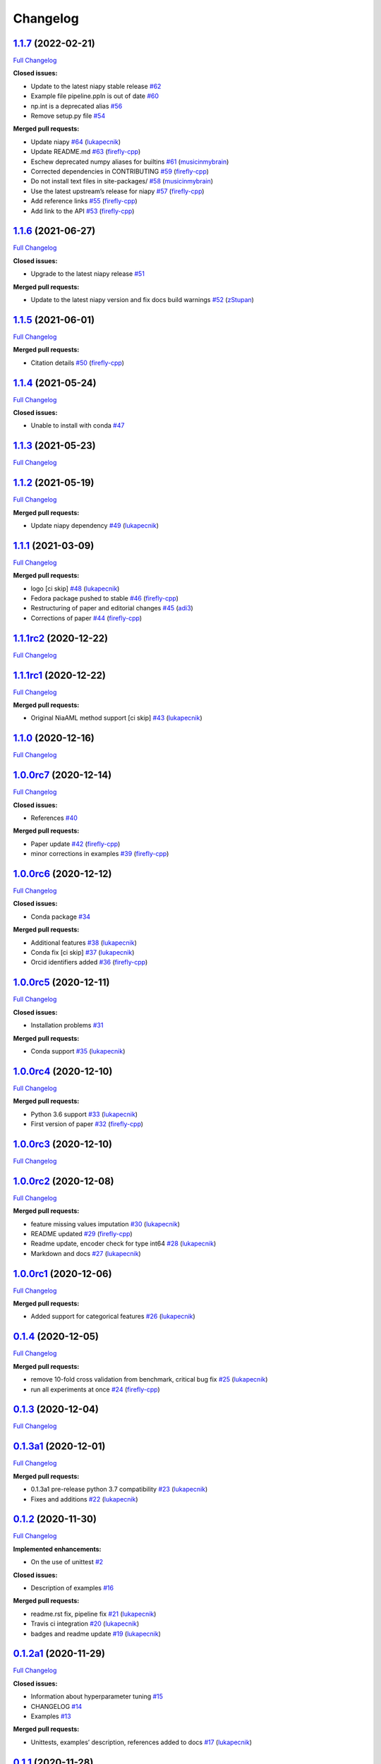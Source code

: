 Changelog
=========

`1.1.7 <https://github.com/lukapecnik/niaaml/tree/1.1.7>`__ (2022-02-21)
------------------------------------------------------------------------

`Full
Changelog <https://github.com/lukapecnik/niaaml/compare/1.1.6...1.1.7>`__

**Closed issues:**

-  Update to the latest niapy stable release
   `#62 <https://github.com/lukapecnik/NiaAML/issues/62>`__
-  Example file pipeline.ppln is out of date
   `#60 <https://github.com/lukapecnik/NiaAML/issues/60>`__
-  np.int is a deprecated alias
   `#56 <https://github.com/lukapecnik/NiaAML/issues/56>`__
-  Remove setup.py file
   `#54 <https://github.com/lukapecnik/NiaAML/issues/54>`__

**Merged pull requests:**

-  Update niapy `#64 <https://github.com/lukapecnik/NiaAML/pull/64>`__
   (`lukapecnik <https://github.com/lukapecnik>`__)
-  Update README.md
   `#63 <https://github.com/lukapecnik/NiaAML/pull/63>`__
   (`firefly-cpp <https://github.com/firefly-cpp>`__)
-  Eschew deprecated numpy aliases for builtins
   `#61 <https://github.com/lukapecnik/NiaAML/pull/61>`__
   (`musicinmybrain <https://github.com/musicinmybrain>`__)
-  Corrected dependencies in CONTRIBUTING
   `#59 <https://github.com/lukapecnik/NiaAML/pull/59>`__
   (`firefly-cpp <https://github.com/firefly-cpp>`__)
-  Do not install text files in site-packages/
   `#58 <https://github.com/lukapecnik/NiaAML/pull/58>`__
   (`musicinmybrain <https://github.com/musicinmybrain>`__)
-  Use the latest upstream’s release for niapy
   `#57 <https://github.com/lukapecnik/NiaAML/pull/57>`__
   (`firefly-cpp <https://github.com/firefly-cpp>`__)
-  Add reference links
   `#55 <https://github.com/lukapecnik/NiaAML/pull/55>`__
   (`firefly-cpp <https://github.com/firefly-cpp>`__)
-  Add link to the API
   `#53 <https://github.com/lukapecnik/NiaAML/pull/53>`__
   (`firefly-cpp <https://github.com/firefly-cpp>`__)

.. _section-1:

`1.1.6 <https://github.com/lukapecnik/niaaml/tree/1.1.6>`__ (2021-06-27)
------------------------------------------------------------------------

`Full
Changelog <https://github.com/lukapecnik/niaaml/compare/1.1.5...1.1.6>`__

**Closed issues:**

-  Upgrade to the latest niapy release
   `#51 <https://github.com/lukapecnik/NiaAML/issues/51>`__

**Merged pull requests:**

-  Update to the latest niapy version and fix docs build warnings
   `#52 <https://github.com/lukapecnik/NiaAML/pull/52>`__
   (`zStupan <https://github.com/zStupan>`__)

.. _section-2:

`1.1.5 <https://github.com/lukapecnik/niaaml/tree/1.1.5>`__ (2021-06-01)
------------------------------------------------------------------------

`Full
Changelog <https://github.com/lukapecnik/niaaml/compare/1.1.4...1.1.5>`__

**Merged pull requests:**

-  Citation details
   `#50 <https://github.com/lukapecnik/NiaAML/pull/50>`__
   (`firefly-cpp <https://github.com/firefly-cpp>`__)

.. _section-3:

`1.1.4 <https://github.com/lukapecnik/niaaml/tree/1.1.4>`__ (2021-05-24)
------------------------------------------------------------------------

`Full
Changelog <https://github.com/lukapecnik/niaaml/compare/1.1.3...1.1.4>`__

**Closed issues:**

-  Unable to install with conda
   `#47 <https://github.com/lukapecnik/NiaAML/issues/47>`__

.. _section-4:

`1.1.3 <https://github.com/lukapecnik/niaaml/tree/1.1.3>`__ (2021-05-23)
------------------------------------------------------------------------

`Full
Changelog <https://github.com/lukapecnik/niaaml/compare/1.1.2...1.1.3>`__

.. _section-5:

`1.1.2 <https://github.com/lukapecnik/niaaml/tree/1.1.2>`__ (2021-05-19)
------------------------------------------------------------------------

`Full
Changelog <https://github.com/lukapecnik/niaaml/compare/1.1.1...1.1.2>`__

**Merged pull requests:**

-  Update niapy dependency
   `#49 <https://github.com/lukapecnik/NiaAML/pull/49>`__
   (`lukapecnik <https://github.com/lukapecnik>`__)

.. _section-6:

`1.1.1 <https://github.com/lukapecnik/niaaml/tree/1.1.1>`__ (2021-03-09)
------------------------------------------------------------------------

`Full
Changelog <https://github.com/lukapecnik/niaaml/compare/1.1.1rc2...1.1.1>`__

**Merged pull requests:**

-  logo [ci skip] `#48 <https://github.com/lukapecnik/NiaAML/pull/48>`__
   (`lukapecnik <https://github.com/lukapecnik>`__)
-  Fedora package pushed to stable
   `#46 <https://github.com/lukapecnik/NiaAML/pull/46>`__
   (`firefly-cpp <https://github.com/firefly-cpp>`__)
-  Restructuring of paper and editorial changes
   `#45 <https://github.com/lukapecnik/NiaAML/pull/45>`__
   (`adi3 <https://github.com/adi3>`__)
-  Corrections of paper
   `#44 <https://github.com/lukapecnik/NiaAML/pull/44>`__
   (`firefly-cpp <https://github.com/firefly-cpp>`__)

`1.1.1rc2 <https://github.com/lukapecnik/niaaml/tree/1.1.1rc2>`__ (2020-12-22)
------------------------------------------------------------------------------

`Full
Changelog <https://github.com/lukapecnik/niaaml/compare/1.1.1rc1...1.1.1rc2>`__

`1.1.1rc1 <https://github.com/lukapecnik/niaaml/tree/1.1.1rc1>`__ (2020-12-22)
------------------------------------------------------------------------------

`Full
Changelog <https://github.com/lukapecnik/niaaml/compare/1.1.0...1.1.1rc1>`__

**Merged pull requests:**

-  Original NiaAML method support [ci skip]
   `#43 <https://github.com/lukapecnik/NiaAML/pull/43>`__
   (`lukapecnik <https://github.com/lukapecnik>`__)

.. _section-7:

`1.1.0 <https://github.com/lukapecnik/niaaml/tree/1.1.0>`__ (2020-12-16)
------------------------------------------------------------------------

`Full
Changelog <https://github.com/lukapecnik/niaaml/compare/1.0.0rc7...1.1.0>`__

`1.0.0rc7 <https://github.com/lukapecnik/niaaml/tree/1.0.0rc7>`__ (2020-12-14)
------------------------------------------------------------------------------

`Full
Changelog <https://github.com/lukapecnik/niaaml/compare/1.0.0rc6...1.0.0rc7>`__

**Closed issues:**

-  References `#40 <https://github.com/lukapecnik/NiaAML/issues/40>`__

**Merged pull requests:**

-  Paper update `#42 <https://github.com/lukapecnik/NiaAML/pull/42>`__
   (`firefly-cpp <https://github.com/firefly-cpp>`__)
-  minor corrections in examples
   `#39 <https://github.com/lukapecnik/NiaAML/pull/39>`__
   (`firefly-cpp <https://github.com/firefly-cpp>`__)

`1.0.0rc6 <https://github.com/lukapecnik/niaaml/tree/1.0.0rc6>`__ (2020-12-12)
------------------------------------------------------------------------------

`Full
Changelog <https://github.com/lukapecnik/niaaml/compare/1.0.0rc5...1.0.0rc6>`__

**Closed issues:**

-  Conda package
   `#34 <https://github.com/lukapecnik/NiaAML/issues/34>`__

**Merged pull requests:**

-  Additional features
   `#38 <https://github.com/lukapecnik/NiaAML/pull/38>`__
   (`lukapecnik <https://github.com/lukapecnik>`__)
-  Conda fix [ci skip]
   `#37 <https://github.com/lukapecnik/NiaAML/pull/37>`__
   (`lukapecnik <https://github.com/lukapecnik>`__)
-  Orcid identifiers added
   `#36 <https://github.com/lukapecnik/NiaAML/pull/36>`__
   (`firefly-cpp <https://github.com/firefly-cpp>`__)

`1.0.0rc5 <https://github.com/lukapecnik/niaaml/tree/1.0.0rc5>`__ (2020-12-11)
------------------------------------------------------------------------------

`Full
Changelog <https://github.com/lukapecnik/niaaml/compare/1.0.0rc4...1.0.0rc5>`__

**Closed issues:**

-  Installation problems
   `#31 <https://github.com/lukapecnik/NiaAML/issues/31>`__

**Merged pull requests:**

-  Conda support `#35 <https://github.com/lukapecnik/NiaAML/pull/35>`__
   (`lukapecnik <https://github.com/lukapecnik>`__)

`1.0.0rc4 <https://github.com/lukapecnik/niaaml/tree/1.0.0rc4>`__ (2020-12-10)
------------------------------------------------------------------------------

`Full
Changelog <https://github.com/lukapecnik/niaaml/compare/1.0.0rc3...1.0.0rc4>`__

**Merged pull requests:**

-  Python 3.6 support
   `#33 <https://github.com/lukapecnik/NiaAML/pull/33>`__
   (`lukapecnik <https://github.com/lukapecnik>`__)
-  First version of paper
   `#32 <https://github.com/lukapecnik/NiaAML/pull/32>`__
   (`firefly-cpp <https://github.com/firefly-cpp>`__)

`1.0.0rc3 <https://github.com/lukapecnik/niaaml/tree/1.0.0rc3>`__ (2020-12-10)
------------------------------------------------------------------------------

`Full
Changelog <https://github.com/lukapecnik/niaaml/compare/1.0.0rc2...1.0.0rc3>`__

`1.0.0rc2 <https://github.com/lukapecnik/niaaml/tree/1.0.0rc2>`__ (2020-12-08)
------------------------------------------------------------------------------

`Full
Changelog <https://github.com/lukapecnik/niaaml/compare/1.0.0rc1...1.0.0rc2>`__

**Merged pull requests:**

-  feature missing values imputation
   `#30 <https://github.com/lukapecnik/NiaAML/pull/30>`__
   (`lukapecnik <https://github.com/lukapecnik>`__)
-  README updated `#29 <https://github.com/lukapecnik/NiaAML/pull/29>`__
   (`firefly-cpp <https://github.com/firefly-cpp>`__)
-  Readme update, encoder check for type int64
   `#28 <https://github.com/lukapecnik/NiaAML/pull/28>`__
   (`lukapecnik <https://github.com/lukapecnik>`__)
-  Markdown and docs
   `#27 <https://github.com/lukapecnik/NiaAML/pull/27>`__
   (`lukapecnik <https://github.com/lukapecnik>`__)

`1.0.0rc1 <https://github.com/lukapecnik/niaaml/tree/1.0.0rc1>`__ (2020-12-06)
------------------------------------------------------------------------------

`Full
Changelog <https://github.com/lukapecnik/niaaml/compare/0.1.4...1.0.0rc1>`__

**Merged pull requests:**

-  Added support for categorical features
   `#26 <https://github.com/lukapecnik/NiaAML/pull/26>`__
   (`lukapecnik <https://github.com/lukapecnik>`__)

.. _section-8:

`0.1.4 <https://github.com/lukapecnik/niaaml/tree/0.1.4>`__ (2020-12-05)
------------------------------------------------------------------------

`Full
Changelog <https://github.com/lukapecnik/niaaml/compare/0.1.3...0.1.4>`__

**Merged pull requests:**

-  remove 10-fold cross validation from benchmark, critical bug fix
   `#25 <https://github.com/lukapecnik/NiaAML/pull/25>`__
   (`lukapecnik <https://github.com/lukapecnik>`__)
-  run all experiments at once
   `#24 <https://github.com/lukapecnik/NiaAML/pull/24>`__
   (`firefly-cpp <https://github.com/firefly-cpp>`__)

.. _section-9:

`0.1.3 <https://github.com/lukapecnik/niaaml/tree/0.1.3>`__ (2020-12-04)
------------------------------------------------------------------------

`Full
Changelog <https://github.com/lukapecnik/niaaml/compare/0.1.3a1...0.1.3>`__

`0.1.3a1 <https://github.com/lukapecnik/niaaml/tree/0.1.3a1>`__ (2020-12-01)
----------------------------------------------------------------------------

`Full
Changelog <https://github.com/lukapecnik/niaaml/compare/0.1.2...0.1.3a1>`__

**Merged pull requests:**

-  0.1.3a1 pre-release python 3.7 compatibility
   `#23 <https://github.com/lukapecnik/NiaAML/pull/23>`__
   (`lukapecnik <https://github.com/lukapecnik>`__)
-  Fixes and additions
   `#22 <https://github.com/lukapecnik/NiaAML/pull/22>`__
   (`lukapecnik <https://github.com/lukapecnik>`__)

.. _section-10:

`0.1.2 <https://github.com/lukapecnik/niaaml/tree/0.1.2>`__ (2020-11-30)
------------------------------------------------------------------------

`Full
Changelog <https://github.com/lukapecnik/niaaml/compare/0.1.2a1...0.1.2>`__

**Implemented enhancements:**

-  On the use of unittest
   `#2 <https://github.com/lukapecnik/NiaAML/issues/2>`__

**Closed issues:**

-  Description of examples
   `#16 <https://github.com/lukapecnik/NiaAML/issues/16>`__

**Merged pull requests:**

-  readme.rst fix, pipeline fix
   `#21 <https://github.com/lukapecnik/NiaAML/pull/21>`__
   (`lukapecnik <https://github.com/lukapecnik>`__)
-  Travis ci integration
   `#20 <https://github.com/lukapecnik/NiaAML/pull/20>`__
   (`lukapecnik <https://github.com/lukapecnik>`__)
-  badges and readme update
   `#19 <https://github.com/lukapecnik/NiaAML/pull/19>`__
   (`lukapecnik <https://github.com/lukapecnik>`__)

`0.1.2a1 <https://github.com/lukapecnik/niaaml/tree/0.1.2a1>`__ (2020-11-29)
----------------------------------------------------------------------------

`Full
Changelog <https://github.com/lukapecnik/niaaml/compare/0.1.1...0.1.2a1>`__

**Closed issues:**

-  Information about hyperparameter tuning
   `#15 <https://github.com/lukapecnik/NiaAML/issues/15>`__
-  CHANGELOG `#14 <https://github.com/lukapecnik/NiaAML/issues/14>`__
-  Examples `#13 <https://github.com/lukapecnik/NiaAML/issues/13>`__

**Merged pull requests:**

-  Unittests, examples’ description, references added to docs
   `#17 <https://github.com/lukapecnik/NiaAML/pull/17>`__
   (`lukapecnik <https://github.com/lukapecnik>`__)

.. _section-11:

`0.1.1 <https://github.com/lukapecnik/niaaml/tree/0.1.1>`__ (2020-11-28)
------------------------------------------------------------------------

`Full
Changelog <https://github.com/lukapecnik/niaaml/compare/0.1.0...0.1.1>`__

**Closed issues:**

-  Installation instructions
   `#11 <https://github.com/lukapecnik/NiaAML/issues/11>`__

**Merged pull requests:**

-  Contributors table added
   `#12 <https://github.com/lukapecnik/NiaAML/pull/12>`__
   (`lukapecnik <https://github.com/lukapecnik>`__)

.. _section-12:

`0.1.0 <https://github.com/lukapecnik/niaaml/tree/0.1.0>`__ (2020-11-27)
------------------------------------------------------------------------

`Full
Changelog <https://github.com/lukapecnik/niaaml/compare/fbf47d71adb6ba72aa9210e4ead316b318253862...0.1.0>`__

**Implemented enhancements:**

-  CSV Data Reader class
   `#3 <https://github.com/lukapecnik/NiaAML/issues/3>`__

**Closed issues:**

-  A non-functional demo could be written
   `#4 <https://github.com/lukapecnik/NiaAML/issues/4>`__

**Merged pull requests:**

-  Framework improvements, docs initialization and readme
   `#10 <https://github.com/lukapecnik/NiaAML/pull/10>`__
   (`lukapecnik <https://github.com/lukapecnik>`__)
-  Pipeline methods implementation
   `#9 <https://github.com/lukapecnik/NiaAML/pull/9>`__
   (`lukapecnik <https://github.com/lukapecnik>`__)
-  Pipeline optimizer progress
   `#8 <https://github.com/lukapecnik/NiaAML/pull/8>`__
   (`lukapecnik <https://github.com/lukapecnik>`__)
-  Implementation of jDEFSTH algorithm for feature selection
   `#7 <https://github.com/lukapecnik/NiaAML/pull/7>`__
   (`firefly-cpp <https://github.com/firefly-cpp>`__)
-  refactoring and variance threshold feature selection implementation
   `#6 <https://github.com/lukapecnik/NiaAML/pull/6>`__
   (`lukapecnik <https://github.com/lukapecnik>`__)
-  NiaPy dependency added
   `#5 <https://github.com/lukapecnik/NiaAML/pull/5>`__
   (`firefly-cpp <https://github.com/firefly-cpp>`__)
